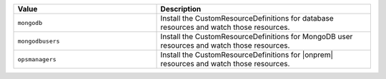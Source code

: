 .. list-table:: 
   :widths: 40 60
   :header-rows: 1

   * - Value
     - Description

   * - ``mongodb``
     - Install the CustomResourceDefinitions for database resources
       and watch those resources.

   * - ``mongodbusers``
     - Install the CustomResourceDefinitions for MongoDB user resources
       and watch those resources.

   * - ``opsmanagers``
     - Install the CustomResourceDefinitions for |onprem| resources
       and watch those resources.

